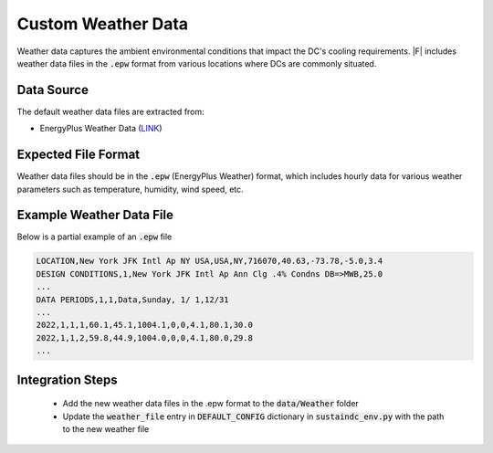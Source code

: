 =================================
Custom Weather Data
=================================

Weather data captures the ambient environmental conditions that impact the DC's cooling requirements. |F| includes weather data files in the :code:`.epw` format from various locations where DCs are commonly situated.

Data Source
----------------

The default weather data files are extracted from:

- EnergyPlus Weather Data (`LINK <https://energyplus.net/weather>`_)

Expected File Format
---------------------------

Weather data files should be in the :code:`.epw` (EnergyPlus Weather) format, which includes hourly data for various weather parameters such as temperature, humidity, wind speed, etc.

Example Weather Data File
-------------------------------------

Below is a partial example of an :code:`.epw` file

.. code-block:: python 

   LOCATION,New York JFK Intl Ap NY USA,USA,NY,716070,40.63,-73.78,-5.0,3.4
   DESIGN CONDITIONS,1,New York JFK Intl Ap Ann Clg .4% Condns DB=>MWB,25.0
   ...
   DATA PERIODS,1,1,Data,Sunday, 1/ 1,12/31
   ...
   2022,1,1,1,60.1,45.1,1004.1,0,0,4.1,80.1,30.0
   2022,1,1,2,59.8,44.9,1004.0,0,0,4.1,80.0,29.8
   ...

Integration Steps
---------------------

  - Add the new weather data files in the .epw format to the :code:`data/Weather` folder
  - Update the :code:`weather_file` entry in :code:`DEFAULT_CONFIG` dictionary in :code:`sustaindc_env.py` with the path to the new weather file